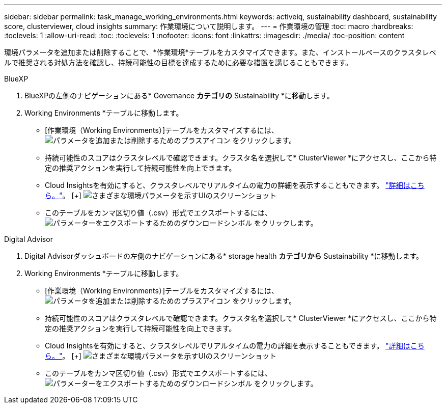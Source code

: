 ---
sidebar: sidebar 
permalink: task_manage_working_environments.html 
keywords: activeiq, sustainability dashboard, sustainability score, clusterviewer, cloud insights 
summary: 作業環境について説明します。 
---
= 作業環境の管理
:toc: macro
:hardbreaks:
:toclevels: 1
:allow-uri-read: 
:toc: 
:toclevels: 1
:nofooter: 
:icons: font
:linkattrs: 
:imagesdir: ./media/
:toc-position: content


[role="lead"]
環境パラメータを追加または削除することで、*作業環境*テーブルをカスタマイズできます。また、インストールベースのクラスタレベルで推奨される対処方法を確認し、持続可能性の目標を達成するために必要な措置を講じることもできます。

[role="tabbed-block"]
====
.BlueXP
--
. BlueXPの左側のナビゲーションにある* Governance *カテゴリの* Sustainability *に移動します。
. Working Environments *テーブルに移動します。
+
** [作業環境（Working Environments）]テーブルをカスタマイズするには、 image:add_icon.png["パラメータを追加または削除するためのプラスアイコン"] をクリックします。
** 持続可能性のスコアはクラスタレベルで確認できます。クラスタ名を選択して* ClusterViewer *にアクセスし、ここから特定の推奨アクションを実行して持続可能性を向上できます。
** Cloud Insightsを有効にすると、クラスタレベルでリアルタイムの電力の詳細を表示することもできます。 link:https://docs.netapp.com/us-en/cloudinsights/task_getting_started_with_cloud_insights.html["詳細はこちら。"^]。
  [+]
image:working_environments.png["さまざまな環境パラメータを示すUIのスクリーンショット"]
** このテーブルをカンマ区切り値（.csv）形式でエクスポートするには、 image:download_icon.png["パラメーターをエクスポートするためのダウンロードシンボル"] をクリックします。




--
.Digital Advisor
--
. Digital Advisorダッシュボードの左側のナビゲーションにある* storage health *カテゴリから* Sustainability *に移動します。
. Working Environments *テーブルに移動します。
+
** [作業環境（Working Environments）]テーブルをカスタマイズするには、 image:add_icon.png["パラメータを追加または削除するためのプラスアイコン"] をクリックします。
** 持続可能性のスコアはクラスタレベルで確認できます。クラスタ名を選択して* ClusterViewer *にアクセスし、ここから特定の推奨アクションを実行して持続可能性を向上できます。
** Cloud Insightsを有効にすると、クラスタレベルでリアルタイムの電力の詳細を表示することもできます。 link:https://docs.netapp.com/us-en/cloudinsights/task_getting_started_with_cloud_insights.html["詳細はこちら。"^]。
  [+]
image:working_environments.png["さまざまな環境パラメータを示すUIのスクリーンショット"]
** このテーブルをカンマ区切り値（.csv）形式でエクスポートするには、 image:download_icon.png["パラメーターをエクスポートするためのダウンロードシンボル"] をクリックします。




--
====